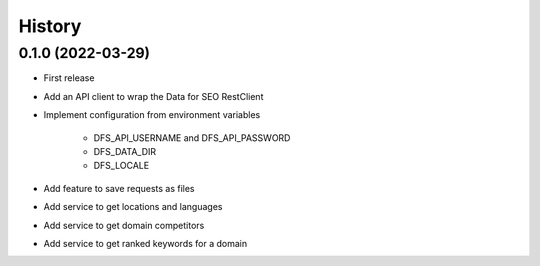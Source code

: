 =======
History
=======

0.1.0 (2022-03-29)
------------------

* First release
* Add an API client to wrap the Data for SEO RestClient
* Implement configuration from environment variables

   * DFS_API_USERNAME and DFS_API_PASSWORD

   * DFS_DATA_DIR

   * DFS_LOCALE

* Add feature to save requests as files
* Add service to get locations and languages
* Add service to get domain competitors
* Add service to get ranked keywords for a domain
